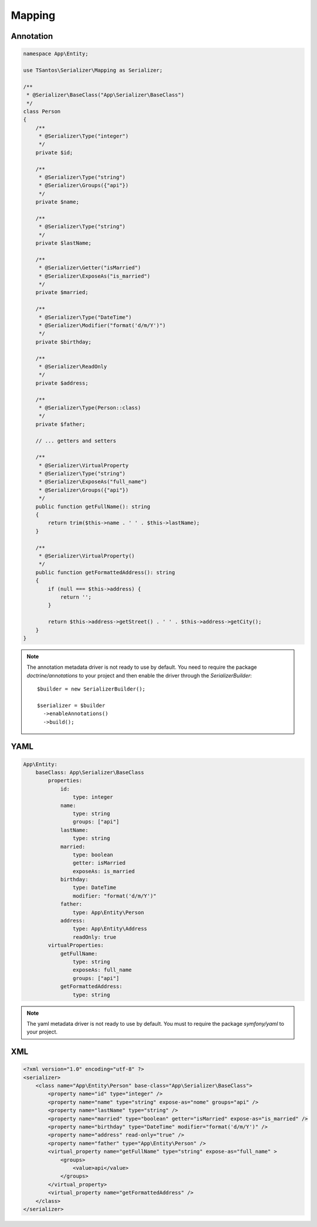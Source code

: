 Mapping
=======

Annotation
----------

.. code-block:: php-annotations

    namespace App\Entity;

    use TSantos\Serializer\Mapping as Serializer;

    /**
     * @Serializer\BaseClass("App\Serializer\BaseClass")
     */
    class Person
    {
        /**
         * @Serializer\Type("integer")
         */
        private $id;

        /**
         * @Serializer\Type("string")
         * @Serializer\Groups({"api"})
         */
        private $name;

        /**
         * @Serializer\Type("string")
         */
        private $lastName;

        /**
         * @Serializer\Getter("isMarried")
         * @Serializer\ExposeAs("is_married")
         */
        private $married;

        /**
         * @Serializer\Type("DateTime")
         * @Serializer\Modifier("format('d/m/Y')")
         */
        private $birthday;

        /**
         * @Serializer\ReadOnly
         */
        private $address;

        /**
         * @Serializer\Type(Person::class)
         */
        private $father;

        // ... getters and setters

        /**
         * @Serializer\VirtualProperty
         * @Serializer\Type("string")
         * @Serializer\ExposeAs("full_name")
         * @Serializer\Groups({"api"})
         */
        public function getFullName(): string
        {
            return trim($this->name . ' ' . $this->lastName);
        }

        /**
         * @Serializer\VirtualProperty()
         */
        public function getFormattedAddress(): string
        {
            if (null === $this->address) {
                return '';
            }

            return $this->address->getStreet() . ' ' . $this->address->getCity();
        }
    }

.. note::

    The annotation metadata driver is not ready to use by default. You need to require the package `doctrine/annotations`
    to your project and then enable the driver through the `SerializerBuilder`::

        $builder = new SerializerBuilder();

        $serializer = $builder
          ->enableAnnotations()
          ->build();

YAML
----

.. code-block:: yaml

    App\Entity:
        baseClass: App\Serializer\BaseClass
            properties:
                id:
                    type: integer
                name:
                    type: string
                    groups: ["api"]
                lastName:
                    type: string
                married:
                    type: boolean
                    getter: isMarried
                    exposeAs: is_married
                birthday:
                    type: DateTime
                    modifier: "format('d/m/Y')"
                father:
                    type: App\Entity\Person
                address:
                    type: App\Entity\Address
                    readOnly: true
            virtualProperties:
                getFullName:
                    type: string
                    exposeAs: full_name
                    groups: ["api"]
                getFormattedAddress:
                    type: string

.. note::

    The yaml metadata driver is not ready to use by default. You must to require the package `symfony/yaml`
    to your project.

XML
---

.. code-block:: xml

    <?xml version="1.0" encoding="utf-8" ?>
    <serializer>
        <class name="App\Entity\Person" base-class="App\Serializer\BaseClass">
            <property name="id" type="integer" />
            <property name="name" type="string" expose-as="nome" groups="api" />
            <property name="lastName" type="string" />
            <property name="married" type="boolean" getter="isMarried" expose-as="is_married" />
            <property name="birthday" type="DateTime" modifier="format('d/m/Y')" />
            <property name="address" read-only="true" />
            <property name="father" type="App\Entity\Person" />
            <virtual_property name="getFullName" type="string" expose-as="full_name" >
                <groups>
                    <value>api</value>
                </groups>
            </virtual_property>
            <virtual_property name="getFormattedAddress" />
        </class>
    </serializer>
